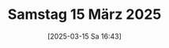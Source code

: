 #+title:      Samstag 15 März 2025
#+date:       [2025-03-15 Sa 16:43]
#+filetags:   :journal:
#+identifier: 20250315T164348

* 
